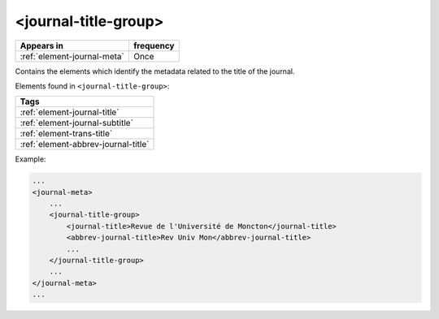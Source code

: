 .. _element-journal-title-group:

<journal-title-group>
=====================

+------------------------------+------------+
| Appears in                   | frequency  |
+==============================+============+
| :ref:`element-journal-meta`  | Once       |
+------------------------------+------------+

Contains the elements which identify the metadata related to the title of the journal.

Elements found in ``<journal-title-group>``:

+------------------------------------------+
| Tags                                     |
+==========================================+
| :ref:`element-journal-title`             |
+------------------------------------------+
| :ref:`element-journal-subtitle`          |
+------------------------------------------+
| :ref:`element-trans-title`               |
+------------------------------------------+
| :ref:`element-abbrev-journal-title`      |
+------------------------------------------+

Example:

.. code-block:: xml

    ...
    <journal-meta>
        ...
        <journal-title-group>
            <journal-title>Revue de l'Université de Moncton</journal-title>
            <abbrev-journal-title>Rev Univ Mon</abbrev-journal-title>
            ...
        </journal-title-group>
        ...
    </journal-meta>
    ...


.. {"reviewed_on": "20180426", "by": "fabio.batalha@erudit.org"}
